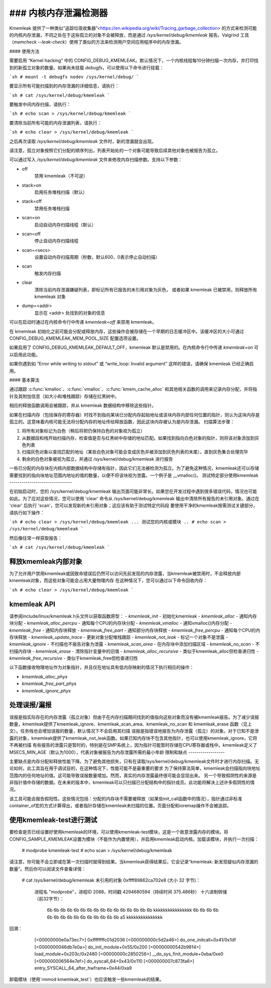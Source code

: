 ### 内核内存泄漏检测器
=================================

Kmemleak 提供了一种类似“追踪垃圾收集器”<https://en.wikipedia.org/wiki/Tracing_garbage_collection> 的方式来检测可能的内核内存泄漏，不同之处在于这些孤立的对象不会被释放，而是通过 `/sys/kernel/debug/kmemleak` 报告。Valgrind 工具（`memcheck --leak-check`）使用了类似的方法来检测用户空间应用程序中的内存泄漏。

#### 使用方法

需要启用 “Kernel hacking” 中的 CONFIG_DEBUG_KMEMLEAK。默认情况下，一个内核线程每10分钟扫描一次内存，并打印找到的新孤立对象的数量。如果尚未挂载 `debugfs`，可以使用以下命令进行挂载：

```sh
# mount -t debugfs nodev /sys/kernel/debug/
```

要显示所有可能扫描到的内存泄漏的详细信息，请执行：

```sh
# cat /sys/kernel/debug/kmemleak
```

要触发中间内存扫描，请执行：

```sh
# echo scan > /sys/kernel/debug/kmemleak
```

要清除当前所有可能的内存泄漏列表，请执行：

```sh
# echo clear > /sys/kernel/debug/kmemleak
```

之后再次读取 `/sys/kernel/debug/kmemleak` 文件时，新的泄漏就会出现。

请注意，孤立对象按照它们分配的顺序列出，列表开始处的一个对象可能导致后续其他对象也被报告为孤立。

可以通过写入 `/sys/kernel/debug/kmemleak` 文件来修改内存扫描参数。支持以下参数：

- off
    禁用 kmemleak（不可逆）
- stack=on
    启用任务堆栈扫描（默认）
- stack=off
    禁用任务堆栈扫描
- scan=on
    启动自动内存扫描线程（默认）
- scan=off
    停止自动内存扫描线程
- scan=<secs>
    设置自动内存扫描周期（秒数，默认600，0表示停止自动扫描）
- scan
    触发内存扫描
- clear
    清除当前内存泄漏嫌疑列表，即标记所有已报告的未引用对象为灰色，
    或者如果 kmemleak 已被禁用，则释放所有 kmemleak 对象
- dump=<addr>
    显示在 <addr> 处找到的对象的信息

可以在启动时通过在内核命令行中传递 `kmemleak=off` 来禁用 kmemleak。

在 kmemleak 初始化之前可能会分配或释放内存，这些操作会被存储在一个早期的日志缓冲区中。该缓冲区的大小可通过 CONFIG_DEBUG_KMEMLEAK_MEM_POOL_SIZE 配置选项设置。

如果启用了 CONFIG_DEBUG_KMEMLEAK_DEFAULT_OFF，kmemleak 默认是禁用的。在内核命令行中传递 `kmemleak=on` 可以启用此功能。

如果你遇到如 “Error while writing to stdout” 或 “write_loop: Invalid argument” 这样的错误，请确保 kmemleak 已经正确启用。

#### 基本算法

通过跟踪 :c:func:`kmalloc`、:c:func:`vmalloc`、:c:func:`kmem_cache_alloc` 和其他相关函数的调用来记录内存分配，并将指针及其附加信息（如大小和堆栈跟踪）存储在红黑树中。

相应的释放函数调用会被跟踪，并从 kmemleak 数据结构中移除这些指针。

如果在扫描内存（包括保存的寄存器）时找不到指向某块已分配内存起始地址或该块内存内部任何位置的指针，则认为这块内存是孤立的。这意味着内核可能无法将分配内存的地址传给释放函数，因此这块内存被认为是内存泄漏。
扫描算法步骤：

1. 将所有对象标记为白色（稍后将把仍保持白色的对象视为孤立）
2. 从数据段和栈开始扫描内存，检查值是否与红黑树中存储的地址匹配。如果找到指向白色对象的指针，则将该对象添加到灰色列表
3. 扫描灰色对象以查找匹配的地址（某些白色对象可能会变成灰色并被添加到灰色列表的末尾），直到灰色集合处理完毕
4. 剩余的白色对象被视为孤立，并通过 /sys/kernel/debug/kmemleak 进行报告

一些已分配的内存块在内核内部数据结构中存储有指针，因此它们无法被检测为孤立。为了避免这种情况，kmemleak还可以存储需要找到的指向块地址范围内地址的值的数量，以便不将该块视为泄露。一个例子是 __vmalloc()。
测试特定部分使用kmemleak
-------------------------------

在初始启动时，您的 /sys/kernel/debug/kmemleak 输出页面可能非常长。如果您在开发过程中遇到很多错误代码，情况也可能如此。为了应对这些情况，您可以使用 'clear' 命令从 /sys/kernel/debug/kmemleak 输出中清除所有报告的未引用对象。通过在 'clear' 后执行 'scan'，您可以发现新的未引用对象；这应该有助于测试特定代码段
要使用干净的kmemleak按需测试关键部分，请执行如下操作：

```sh
# echo clear > /sys/kernel/debug/kmemleak
... 测试您的内核或模块 ..
# echo scan > /sys/kernel/debug/kmemleak
```

然后像往常一样获取报告：

```sh
# cat /sys/kernel/debug/kmemleak
```

释放kmemleak内部对象
------------------------

为了允许用户禁用kmemleak或因致命错误后仍然可以访问先前发现的内存泄露，当kmemleak被禁用时，不会释放内部kmemleak对象，而这些对象可能会占用大量物理内存
在这种情况下，您可以通过以下命令回收内存：

```sh
# echo clear > /sys/kernel/debug/kmemleak
```

kmemleak API
--------------

请参阅include/linux/kmemleak.h头文件以获取函数原型：
- `kmemleak_init`		 - 初始化kmemleak
- `kmemleak_alloc`		 - 通知内存块分配
- `kmemleak_alloc_percpu`	 - 通知每个CPU的内存块分配
- `kmemleak_vmalloc`		 - 通知vmalloc()内存分配
- `kmemleak_free`		 - 通知内存块释放
- `kmemleak_free_part`	 - 通知部分内存块释放
- `kmemleak_free_percpu`	 - 通知每个CPU的内存块释放
- `kmemleak_update_trace`	 - 更新对象分配堆栈跟踪
- `kmemleak_not_leak`	 - 标记一个对象不是泄露
- `kmemleak_ignore`		 - 不扫描也不报告对象为泄露
- `kmemleak_scan_area`	 - 在内存块中添加扫描区域
- `kmemleak_no_scan`	 - 不扫描内存块
- `kmemleak_erase`		 - 清除指针变量中的旧值
- `kmemleak_alloc_recursive` - 类似于kmemleak_alloc但检查递归性
- `kmemleak_free_recursive`	 - 类似于kmemleak_free但检查递归性

以下函数接收物理地址作为对象指针，并且仅在地址具有低内存映射的情况下执行相应的操作：

- `kmemleak_alloc_phys`
- `kmemleak_free_part_phys`
- `kmemleak_ignore_phys`

处理误报/漏报
------------------------------

误报是指实际存在的内存泄露（孤立对象）但由于在内存扫描期间找到的值指向这些对象而没有被kmemleak报告。为了减少误报数量，kmemleak提供了kmemleak_ignore、kmemleak_scan_area、kmemleak_no_scan 和 kmemleak_erase 函数（见上文）。任务栈也会增加误报的数量，默认情况下不会启用其扫描
误报是指错误地报告为内存泄露（孤立）的对象。对于已知不是泄露的对象，kmemleak提供了kmemleak_not_leak函数。如果已知内存块不包含其他指针，也可以使用kmemleak_ignore，它将不再被扫描
有些报告的泄露只是暂时的，特别是在SMP系统上，因为指针可能暂时存储在CPU寄存器或栈中。kmemleak定义了MSECS_MIN_AGE（默认为1000），代表对象被报告为内存泄露所需的最小年龄
限制和缺点
------------------

主要缺点是内存分配和释放性能下降。为了避免其他损失，只有在读取/sys/kernel/debug/kmemleak文件时才进行内存扫描。无论如何，此工具旨在用于调试目的，在这种情况下，性能可能不是最重要的要求
为了保持算法简单，kmemleak会扫描指向块地址范围内的任何地址的值。这可能导致误报数量增加。然而，真实的内存泄露最终很可能会显现出来。
另一个导致假阴性的来源是非指针值中存储的数据。在未来的版本中，kmemleak可以只扫描已分配结构中的指针成员。此功能将解决上述许多假阴性的情况。

该工具可能会报告假阳性。这些情况包括：分配的内存块不需要被释放（如某些init_call函数中的情况），指针通过非标准container_of宏的方式计算得出，或者指针存储在kmemleak未扫描的位置。页面分配和ioremap操作不会被追踪。

使用kmemleak-test进行测试
------------------------------

要检查是否已经设置好使用kmemleak的环境，可以使用kmemleak-test模块，这是一个故意泄露内存的模块。将CONFIG_SAMPLE_KMEMLEAK设置为模块（不能作为内置使用），并启用kmemleak启动内核。加载该模块，并执行一次扫描：

        # modprobe kmemleak-test
        # echo scan > /sys/kernel/debug/kmemleak

请注意，你可能不会立即或在第一次扫描时就得到结果。当kmemleak获得结果后，它会记录“kmemleak: 新发现疑似内存泄漏的数量”。然后你可以阅读文件查看详情：

        # cat /sys/kernel/debug/kmemleak
        未引用的对象 0xffff89862ca702e8 (大小 32 字节)：
          进程名 "modprobe"，进程ID 2088，时间戳 4294680594（持续时间 375.486秒）
          十六进制转储（前32字节）：
            6b 6b 6b 6b 6b 6b 6b 6b 6b 6b 6b 6b 6b 6b 6b 6b  kkkkkkkkkkkkkkkk
            6b 6b 6b 6b 6b 6b 6b 6b 6b 6b 6b 6b 6b 6b 6b a5  kkkkkkkkkkkkkkk
回溯：
            [<00000000e0a73ec7>] 0xffffffffc01d2036
            [<000000000c5d2a46>] do_one_initcall+0x41/0x1df
            [<0000000046db7e0a>] do_init_module+0x55/0x200
            [<00000000542b9814>] load_module+0x203c/0x2480
            [<00000000c2850256>] __do_sys_finit_module+0xba/0xe0
            [<000000006564e7ef>] do_syscall_64+0x43/0x110
            [<000000007c873fa6>] entry_SYSCALL_64_after_hwframe+0x44/0xa9
        ..
卸载模块（使用`rmmod kmemleak_test`）也应该触发一些kmemleak的结果。
